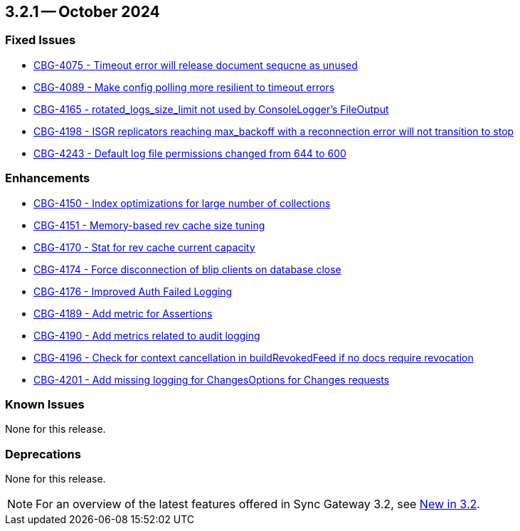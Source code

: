 == 3.2.1 -- October 2024

[#maint-3-2-1]
=== Fixed Issues

* https://jira.issues.couchbase.com/browse/CBG-4075[CBG-4075 -  Timeout error will release document sequcne as unused]

* https://jira.issues.couchbase.com/browse/CBG-4089[CBG-4089 -  Make config polling more resilient to timeout errors]

* https://jira.issues.couchbase.com/browse/CBG-4165[CBG-4165 -  rotated_logs_size_limit not used by ConsoleLogger's FileOutput]

* https://jira.issues.couchbase.com/browse/CBG-4198[CBG-4198 -  ISGR replicators reaching max_backoff with a reconnection error will not transition to stop]

* https://jira.issues.couchbase.com/browse/CBG-4243[CBG-4243 -  Default log file permissions changed from 644 to 600]

=== Enhancements

* https://jira.issues.couchbase.com/browse/CBG-4150[CBG-4150 - Index optimizations for large number of collections]

* https://jira.issues.couchbase.com/browse/CBG-4151[CBG-4151 - Memory-based rev cache size tuning]

* https://jira.issues.couchbase.com/browse/CBG-4170[CBG-4170 - Stat for rev cache current capacity]

* https://jira.issues.couchbase.com/browse/CBG-4174[CBG-4174 - Force disconnection of blip clients on database close]

* https://jira.issues.couchbase.com/browse/CBG-4176[CBG-4176 -  Improved Auth Failed Logging]

* https://jira.issues.couchbase.com/browse/CBG-4189[CBG-4189 - Add metric for Assertions]

* https://jira.issues.couchbase.com/browse/CBG-4190[CBG-4190 - Add metrics related to audit logging]

* https://jira.issues.couchbase.com/browse/CBG-4196[CBG-4196 - Check for context cancellation in buildRevokedFeed if no docs require revocation]

* https://jira.issues.couchbase.com/browse/CBG-4201[CBG-4201 - Add missing logging for ChangesOptions for Changes requests]

=== Known Issues

None for this release.

=== Deprecations

None for this release.

NOTE: For an overview of the latest features offered in Sync Gateway 3.2, see xref:whatsnew.adoc[New in 3.2].
